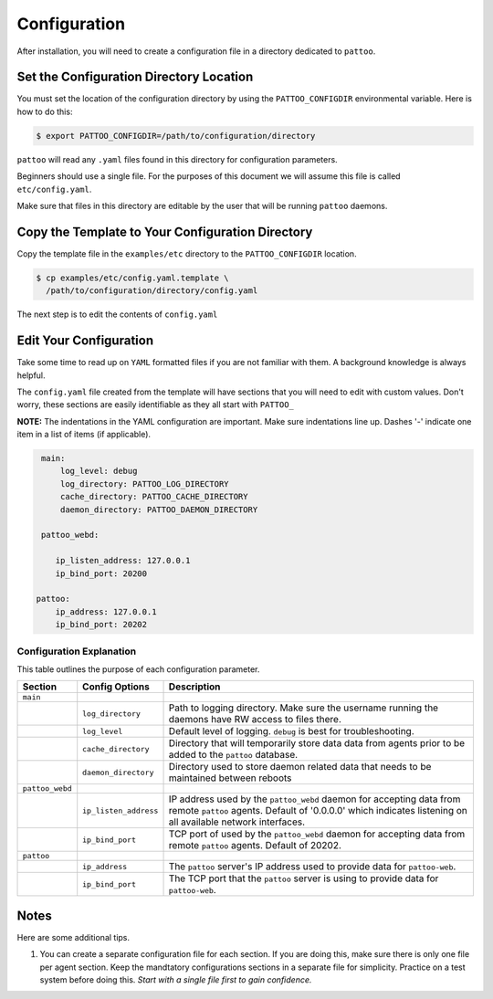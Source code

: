 Configuration
=============

After installation, you will need to create a configuration file in a directory dedicated to ``pattoo``.

Set the  Configuration Directory Location
-----------------------------------------

You must set the location of the configuration directory by using the ``PATTOO_CONFIGDIR`` environmental variable. Here is how to do this:

.. code-block:: bash

    $ export PATTOO_CONFIGDIR=/path/to/configuration/directory

``pattoo`` will read any ``.yaml`` files found in this directory for configuration parameters.

Beginners should use a single file. For the purposes of this document we will assume this file is called ``etc/config.yaml``.

Make sure that files in this directory are editable by the user that will be running ``pattoo`` daemons.

Copy the Template to Your Configuration Directory
-------------------------------------------------

Copy the template file in the ``examples/etc`` directory to the ``PATTOO_CONFIGDIR`` location.

.. code-block:: bash

    $ cp examples/etc/config.yaml.template \
      /path/to/configuration/directory/config.yaml

The next step is to edit the contents of ``config.yaml``

Edit Your Configuration
-----------------------

Take some time to read up on ``YAML`` formatted files if you are not familiar with them. A background knowledge is always helpful.

The ``config.yaml`` file created from the template will have sections that you will need to edit with custom values. Don't worry, these sections are easily identifiable as they all start with ``PATTOO_``

**NOTE:** The indentations in the YAML configuration are important. Make sure indentations line up. Dashes '-' indicate one item in a list of items (if applicable).

.. code-block:: yaml

   main:
       log_level: debug
       log_directory: PATTOO_LOG_DIRECTORY
       cache_directory: PATTOO_CACHE_DIRECTORY
       daemon_directory: PATTOO_DAEMON_DIRECTORY

   pattoo_webd:

      ip_listen_address: 127.0.0.1
      ip_bind_port: 20200

  pattoo:
      ip_address: 127.0.0.1
      ip_bind_port: 20202


Configuration Explanation
^^^^^^^^^^^^^^^^^^^^^^^^^

This table outlines the purpose of each configuration parameter.

.. list-table::
   :header-rows: 1

   * - Section
     - Config Options
     - Description
   * - ``main``
     -
     -
   * -
     - ``log_directory``
     - Path to logging directory. Make sure the username running the daemons have RW access to files there.
   * -
     - ``log_level``
     - Default level of logging. ``debug`` is best for troubleshooting.
   * -
     - ``cache_directory``
     - Directory that will temporarily store data data from agents prior to be added to the ``pattoo`` database.
   * -
     - ``daemon_directory``
     - Directory used to store daemon related data that needs to be maintained between reboots
   * - ``pattoo_webd``
     -
     -
   * -
     - ``ip_listen_address``
     - IP address used by the ``pattoo_webd`` daemon for accepting data from remote ``pattoo`` agents. Default of '0.0.0.0' which indicates listening on all available network interfaces.
   * -
     - ``ip_bind_port``
     - TCP port of used by the ``pattoo_webd`` daemon for accepting data from remote ``pattoo`` agents. Default of 20202.
   * - ``pattoo``
     -
     -
   * -
     - ``ip_address``
     - The ``pattoo`` server's IP address used to provide data for ``pattoo-web``.
   * -
     - ``ip_bind_port``
     - The TCP port that the ``pattoo`` server is using to provide data for ``pattoo-web``.


Notes
-----

Here are some additional tips.

#. You can create a separate configuration file for each section. If you are doing this, make sure there is only one file per agent section. Keep the mandtatory configurations sections in a separate file for simplicity. Practice on a test system before doing this. *Start with a single file first to gain confidence.*
